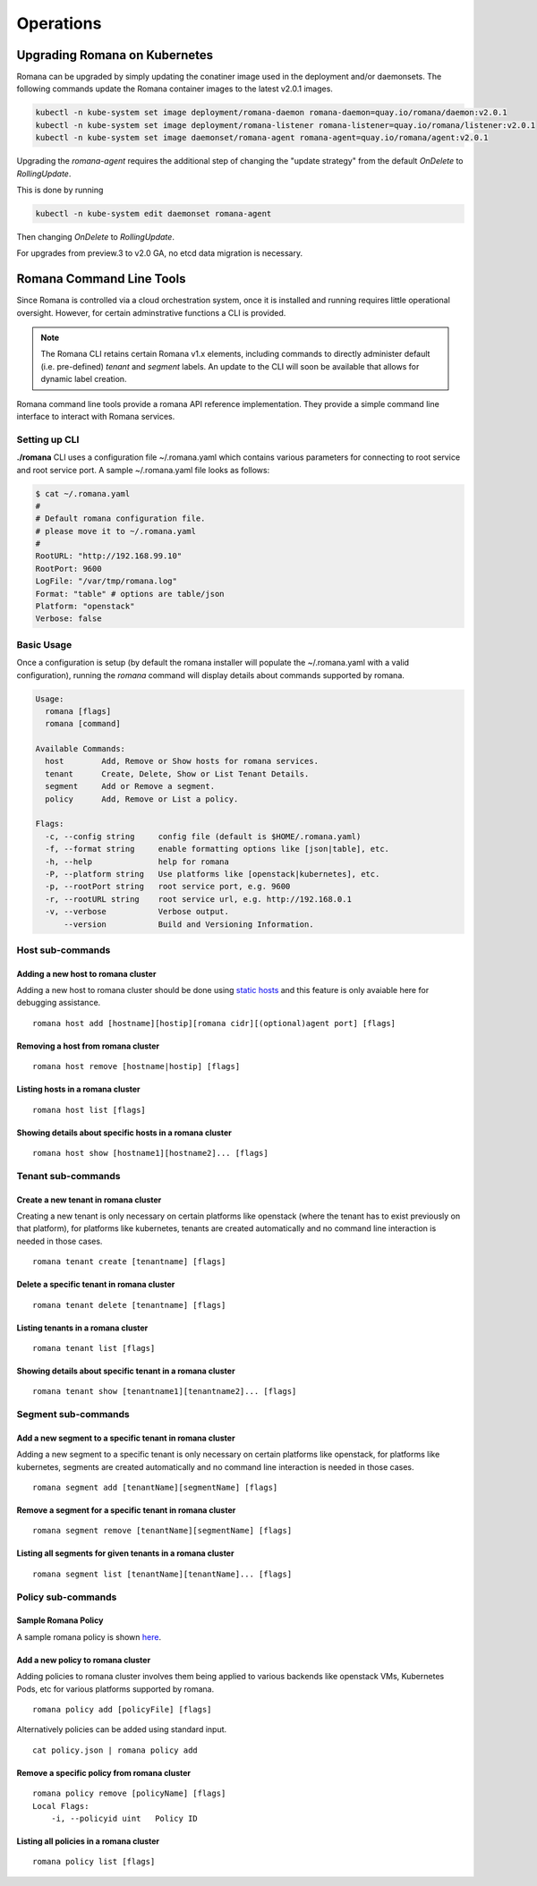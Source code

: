Operations
============

Upgrading Romana on Kubernetes
~~~~~~~~~~~~~~~~~~~~~~~~~~~~~~

Romana can be upgraded by simply updating the conatiner image used in the deployment and/or daemonsets. The following commands update the Romana container images to the latest v2.0.1 images.

.. code:: bash

 kubectl -n kube-system set image deployment/romana-daemon romana-daemon=quay.io/romana/daemon:v2.0.1
 kubectl -n kube-system set image deployment/romana-listener romana-listener=quay.io/romana/listener:v2.0.1
 kubectl -n kube-system set image daemonset/romana-agent romana-agent=quay.io/romana/agent:v2.0.1


Upgrading the `romana-agent` requires the additional step of changing the "update strategy" from the default `OnDelete` to `RollingUpdate`. 

This is done by running

.. code:: bash
        
   kubectl -n kube-system edit daemonset romana-agent

Then changing `OnDelete` to `RollingUpdate`.

For upgrades from preview.3 to v2.0 GA, no etcd data migration is necessary.

Romana Command Line Tools
~~~~~~~~~~~~~~~~~~~~~~~~~

Since Romana is controlled via a cloud orchestration system, once it is installed and running requires little operational oversight. However, for certain adminstrative functions a CLI is provided. 

.. note::  The Romana CLI retains certain Romana v1.x elements, including commands to directly administer default (i.e. pre-defined) `tenant` and `segment` labels. An update to the CLI will soon be available that allows for dynamic label creation.

Romana command line tools provide a romana API reference implementation. 
They provide a simple command line interface to interact with Romana
services.

Setting up CLI
--------------

**./romana** CLI uses a configuration file ~/.romana.yaml which contains
various parameters for connecting to root service and root service port.
A sample ~/.romana.yaml file looks as follows:

.. code:: yaml

    $ cat ~/.romana.yaml 
    #
    # Default romana configuration file.
    # please move it to ~/.romana.yaml
    #
    RootURL: "http://192.168.99.10"
    RootPort: 9600
    LogFile: "/var/tmp/romana.log"
    Format: "table" # options are table/json 
    Platform: "openstack"
    Verbose: false

Basic Usage
-----------

Once a configuration is setup (by default the romana installer will
populate the ~/.romana.yaml with a valid configuration), running the
*romana* command will display details about commands supported by
romana.

.. code:: bash

    Usage:
      romana [flags]
      romana [command]

    Available Commands:
      host        Add, Remove or Show hosts for romana services.
      tenant      Create, Delete, Show or List Tenant Details.
      segment     Add or Remove a segment.
      policy      Add, Remove or List a policy.

    Flags:
      -c, --config string     config file (default is $HOME/.romana.yaml)
      -f, --format string     enable formatting options like [json|table], etc.
      -h, --help              help for romana
      -P, --platform string   Use platforms like [openstack|kubernetes], etc.
      -p, --rootPort string   root service port, e.g. 9600
      -r, --rootURL string    root service url, e.g. http://192.168.0.1
      -v, --verbose           Verbose output.
          --version           Build and Versioning Information.


Host sub-commands
-----------------

Adding a new host to romana cluster
^^^^^^^^^^^^^^^^^^^^^^^^^^^^^^^^^^^

Adding a new host to romana cluster should be done using `static hosts <https://github.com/romana/romana/blob/romana-1.x/static_hosts.md>`__ and this feature is only avaiable here for debugging assistance.

::

    romana host add [hostname][hostip][romana cidr][(optional)agent port] [flags]

Removing a host from romana cluster
^^^^^^^^^^^^^^^^^^^^^^^^^^^^^^^^^^^

::

    romana host remove [hostname|hostip] [flags]

Listing hosts in a romana cluster
^^^^^^^^^^^^^^^^^^^^^^^^^^^^^^^^^

::

    romana host list [flags]

Showing details about specific hosts in a romana cluster
^^^^^^^^^^^^^^^^^^^^^^^^^^^^^^^^^^^^^^^^^^^^^^^^^^^^^^^^

::

    romana host show [hostname1][hostname2]... [flags]

Tenant sub-commands
-------------------

Create a new tenant in romana cluster
^^^^^^^^^^^^^^^^^^^^^^^^^^^^^^^^^^^^^

Creating a new tenant is only necessary on certain platforms like
openstack (where the tenant has to exist previously on that platform),
for platforms like kubernetes, tenants are created automatically and no
command line interaction is needed in those cases.

::

    romana tenant create [tenantname] [flags]

Delete a specific tenant in romana cluster
^^^^^^^^^^^^^^^^^^^^^^^^^^^^^^^^^^^^^^^^^^

::

    romana tenant delete [tenantname] [flags]

Listing tenants in a romana cluster
^^^^^^^^^^^^^^^^^^^^^^^^^^^^^^^^^^^

::

    romana tenant list [flags]

Showing details about specific tenant in a romana cluster
^^^^^^^^^^^^^^^^^^^^^^^^^^^^^^^^^^^^^^^^^^^^^^^^^^^^^^^^^

::

    romana tenant show [tenantname1][tenantname2]... [flags]

Segment sub-commands
--------------------

Add a new segment to a specific tenant in romana cluster
^^^^^^^^^^^^^^^^^^^^^^^^^^^^^^^^^^^^^^^^^^^^^^^^^^^^^^^^

Adding a new segment to a specific tenant is only necessary on certain
platforms like openstack, for platforms like kubernetes, segments are
created automatically and no command line interaction is needed in those
cases.

::

    romana segment add [tenantName][segmentName] [flags]

Remove a segment for a specific tenant in romana cluster
^^^^^^^^^^^^^^^^^^^^^^^^^^^^^^^^^^^^^^^^^^^^^^^^^^^^^^^^

::

    romana segment remove [tenantName][segmentName] [flags]

Listing all segments for given tenants in a romana cluster
^^^^^^^^^^^^^^^^^^^^^^^^^^^^^^^^^^^^^^^^^^^^^^^^^^^^^^^^^^

::

    romana segment list [tenantName][tenantName]... [flags]

Policy sub-commands
-------------------

Sample Romana Policy
^^^^^^^^^^^^^^^^^^^^

A sample romana policy is shown `here <./policies.html#policy-definition-format>`__.

Add a new policy to romana cluster
^^^^^^^^^^^^^^^^^^^^^^^^^^^^^^^^^^

Adding policies to romana cluster involves them being applied to various
backends like openstack VMs, Kubernetes Pods, etc for various platforms
supported by romana.

::

    romana policy add [policyFile] [flags]

Alternatively policies can be added using standard input.

::

    cat policy.json | romana policy add

Remove a specific policy from romana cluster
^^^^^^^^^^^^^^^^^^^^^^^^^^^^^^^^^^^^^^^^^^^^

::

    romana policy remove [policyName] [flags]
    Local Flags:
        -i, --policyid uint   Policy ID

Listing all policies in a romana cluster
^^^^^^^^^^^^^^^^^^^^^^^^^^^^^^^^^^^^^^^^

::

    romana policy list [flags]

.. _here: ../policy/policy.sample.json

